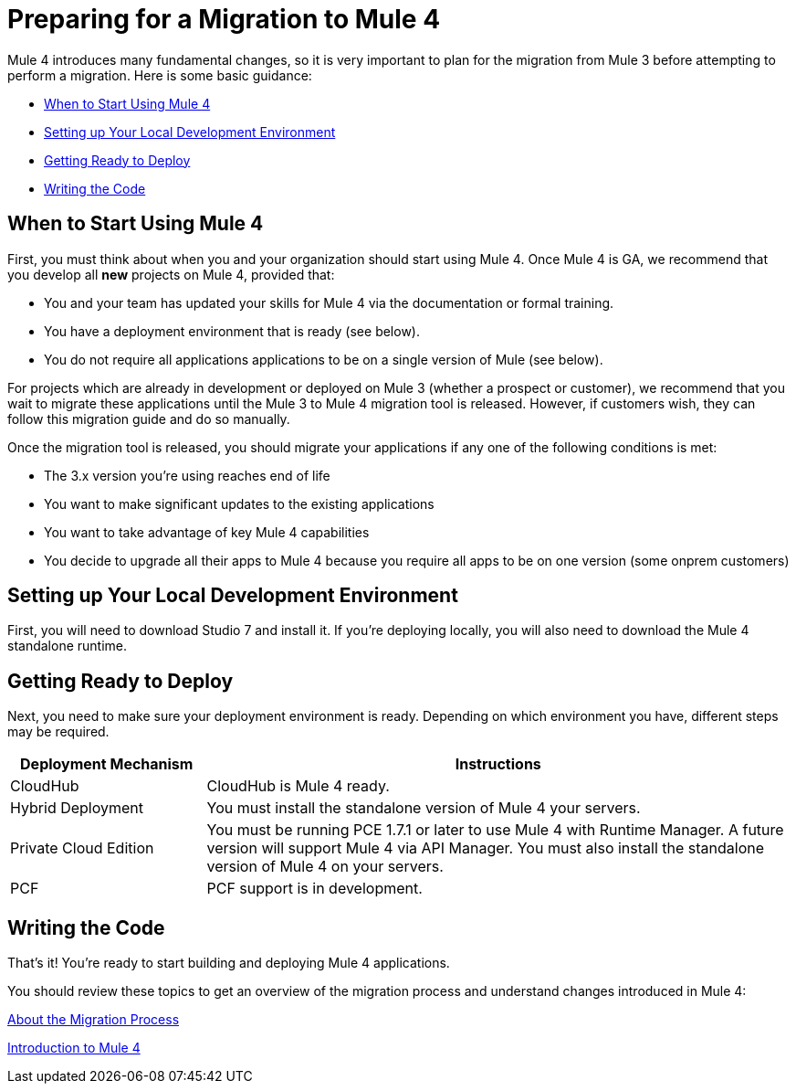// Contacts/SMEs: Esteban Wasinger, Ana Felisatti, Mariano Gonzalez
= Preparing for a Migration to Mule 4

Mule 4 introduces many fundamental changes, so it is very important to plan for the migration from Mule 3 before attempting to perform a migration. Here is some basic guidance:

* <<when_to_start>>
* <<prepare_dev_environ>>
* <<prepare_to_deploy>>
* <<write_code>>

[[when_to_start]]
== When to Start Using Mule 4

First, you must think about when you and your organization should start using Mule 4. Once Mule 4 is GA, we recommend that you develop all *new* projects on Mule 4, provided that:

* You and your team has updated your skills for Mule 4 via the documentation or formal training.
* You have a deployment environment that is ready (see below).
* You do not require all applications applications to be on a single version of Mule (see below).

For projects which are already in development or deployed on Mule 3 (whether a prospect or customer), we recommend that you wait to migrate these applications until the Mule 3 to Mule 4 migration tool is released. However, if customers wish, they can follow this migration guide and do so manually.

Once the migration tool is released, you should migrate your applications if any one of the following conditions is met:

* The 3.x version you're using reaches end of life
* You want to make significant updates to the existing applications
* You want to take advantage of key Mule 4 capabilities
* You decide to upgrade all their apps to Mule 4 because you require all apps to be on one version (some onprem customers)

[[prepare_dev_environ]]
== Setting up Your Local Development Environment

First, you will need to download Studio 7 and install it. If you're deploying locally, you will also need to download the Mule 4 standalone runtime.
// TODO link to pages

[[prepare_to_deploy]]
== Getting Ready to Deploy
Next, you need to make sure your deployment environment is ready. Depending on which environment you have, different steps may be required.

[%header,cols="1,3"]
|===
|Deployment Mechanism | Instructions

|CloudHub
|CloudHub is Mule 4 ready.

|Hybrid Deployment
|You must install the standalone version of Mule 4 your servers.

|Private Cloud Edition
|You must be running PCE 1.7.1 or later to use Mule 4 with Runtime Manager. A future version will support Mule 4 via API Manager. You must also install the standalone version of Mule 4 on your servers.

|PCF
|PCF support is in development.
|===

// TODO link to instructions about installing standalone Mule 4

[[write_code]]
== Writing the Code

That's it! You're ready to start building and deploying Mule 4 applications.

You should review these topics to get an overview of the migration process and understand changes introduced in Mule 4:

link:migration-process[About the Migration Process]

link:intro-overview[Introduction to Mule 4]

